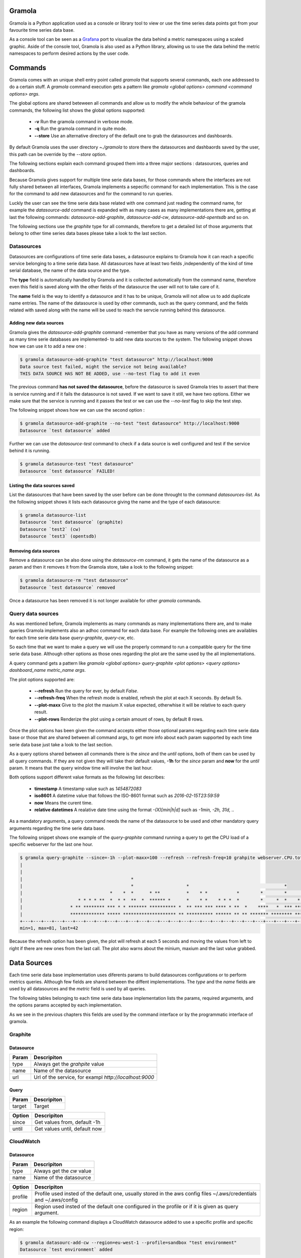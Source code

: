 Gramola
========

Gramola is a Python application used as a console or library tool to view or use the time series 
data points got from your favourite time series data base.

As a console tool can be seen as a Grafana_ port to visualize the data behind a metric namespaces 
using a scaled graphic. Aside of the console tool, Gramola is also used as a Python library, 
allowing us to use the data behind the metric namespaces to perform desired actions by the user code.

Commands
============

Gramola comes with an unique shell entry point called *gramola* that supports several commands,
each one addressed to do a certain stuff. A *gramola* command execution gets a pattern like
*gramola <global options> command <command options> args*.

The global options are shared beteween all commands and allow us to modify the whole behaviour
of the gramola commands, the following list shows the global options supported:

  * **-v** Run the gramola command in verbose mode.
  * **-q** Run the gramola command in quite mode.
  * **--store** Use an alternative directory of the default one to grab the datasources and dashboards.

By default Gramola uses the user directory *~./gramola* to store there the datasources
and dashbaords saved by the user, this path can be override by the *--store* option.

The following sections explain each command grouped them into a three major sections : datasources,
queries and dashboards.

Because Gramola gives support for multiple time serie data bases, for those commands where
the interfaces are not fully shared between all interfaces, Gramola implements a sepecific
command for each implementation. This is the case for the command to add new datasources and for
the command to run queries.

Luckly the user can see the time serie data base related with one command just reading the command
name, for example the *datasource-add* command is expanded with as many cases as many implementations
there are, getting at last the following commands: *datasource-add-graphite*,
*datasource-add-cw*, *datasource-add-opentsdb* and so on.

The following sections use the *graphite* type for all commands, therefore to get a detailed list of those
arguments that belong to other time series data bases please take a look to the last section.

Datasources
-----------

Datasources are configurations of time serie data bases, a datasource explains to Gramola how it can
reach a specific service belonging to a time serie data base. All datasources have at least two fields
,independently of the kind of time serial database, the name of the data source and the type.

The **type** field is automatically handled by Gramola and it is collected automatically from the 
command name, therefore even this field is saved along with the other fields of the datasource the user
will not to take care of it.

The **name** field is the way to identify a datasource and it has to be unique, Gramola will not allow us 
to add duplicate name entries. The name of the datasource is used by other commands, such as the query command,
and the fields related with saved along with the name will be used to reach the servcie running behind this datasource.

Adding new data sources
~~~~~~~~~~~~~~~~~~~~~~~

Gramola gives the *datasource-add-graphite* command -remember that you have as many versions of the add 
command as many time serie databases are implemented- to add new data sources to the system. The following
snippet shows how we can use it to add a new one :

.. code-block:: bash

    $ gramola datasource-add-graphite "test datasource" http://localhost:9000
    Data source test failed, might the service not being available?
    THIS DATA SOURCE HAS NOT BE ADDED, use --no-test flag to add it even

The previous command **has not saved the datasource**, before the datasource is saved Gramola tries to
assert that there is service running and if it fails the datasource is not saved. If we want to save it
still, we have two options. Either we make sure that the service is running and it passes
the test or we can use the *--no-test* flag to skip the test step.

The following snippet shows how we can use the second option :

.. code-block:: bash

    $ gramola datasource-add-graphite --no-test "test datasource" http://localhost:9000
    Datasource `test datasource` added

Further we can use the *datasource-test* command to check if a data source is well configured and
test if the service behind it is running.

.. code-block:: bash

    $ gramola datasource-test "test datasource"
    Datasource `test datasource` FAILED!


Listing the data sources saved
~~~~~~~~~~~~~~~~~~~~~~~~~~~~~~

List the datasources that have been saved by the user before can be done throught to the
command *datasources-list*. As the following snippet shows it lists each datasource giving the
name and the type of each datasource:

.. code-block:: bash

    $ gramola datasource-list
    Datasource `test datasource` (graphite)
    Datasource `test2` (cw)
    Datasource `test3` (opentsdb)

Removing data sources
~~~~~~~~~~~~~~~~~~~~~

Remove a datasource can be also done using the *datasource-rm* command, it gets the name of the datasource
as a param and then it removes it from the Gramola store, take a look to the following snippet:

.. code-block:: bash

    $ gramola datasource-rm "test datasource"
    Datasource `test datasource` removed

Once a datasource has been removed it is not longer available for other `gramola` commands.

Query data sources
------------------

As was mentioned before, Gramola implements as many commands as many implementations there are, and to make
queries Gramola implements also an adhoc command for each data base. For example the following ones
are availables for each time serie data base  *query-graphite*, *query-cw*, etc.

So each time that we want to make a query we will use the properly command to run a compatible query for
the time serie data base. Although other options as those ones regarding the plot are the same used
by the all implementations.

A query command gets a pattern like *gramola <global options> query-graphite <plot options>
<query options> dashboard_name metric_name args*.

The plot options supported are:

  * **--refresh** Run the query for ever, by default *False*.
  * **--refresh-freq** When the refresh mode is enabled, refresh the plot at each X seconds. By default 5s.
  * **--plot-maxx** Give to the plot the maxium X value expected, otherwhise it will be relative to each query result.
  * **--plot-rows** Renderize the plot using a certain amount of rows, by default 8 rows.

Once the plot options has been given the command accepts either those optional params regarding each time serie
data base or those that are shared between all command args, to get more info about each param supported by
each time serie data base just take a look to the last section.

As a query options shared between all commands there is the *since* and the *until* options, both of them can be
used by all query commands. If they are not given they will take their default values, **-1h** for the *since*
param and **now** for the *until* param. It means that the query window time will involve the last hour.

Both options support different value formats as the following list describes:

    * **timestamp** A timestamp value such as *1454872083*
    * **iso8601** A datetime value that follows the ISO-8601 format such as *2016-02-15T23:59:59*
    * **now** Means the curent time.
    * **relative datetimes** A realative date time using the format *-(X)[min|h|d]* such as *-1min, -2h, 31d, ..*

As a mandatory arguments, a query command needs the name of the datasource to be used and other mandatory query
arguments regarding the time serie data base.

The following snippet shows one example of the *query-graphite* command running a query to get the CPU load of a
specific webserver for the last one hour.

.. code-block:: bash

    $ gramola query-graphite --since=-1h --plot-maxx=100 --refresh --refresh-freq=10 grahpite webserver.CPU.total
    |                                                                                                            
    |                                                                                                            
    |                                         *                                                                  
    |                                         *                    *                                    *        
    |                                 *    *  *      * **          *    * *           *        *        *       *
    |                     * * * * **  *  * *  **  *  ****** *      *    * *    * * *  *        *     *  *    *  *
    |                  * ** ******** *** * * ******* ********** *  ** *** *** **** * **  *    ****   *  *** *** *
    |                  ************* ***** ******************** ** ********** ****** ** ** ******* ******** *****
    +---+---+---+---+---+---+---+---+---+---+---+---+---+---+---+---+---+---+---+---+---+---+---+---+---+---+---+
    min=1, max=81, last=42

Because the refresh option has been given, the plot will refresh at each 5 seconds and moving the values from left
to right if there are new ones from the last call. The plot also warns about the minium, maxium and the
last value grabbed.

.. _data-sources:

Data Sources
===============

Each time serie data base implementation uses diferents params to build datasources
configurations or to perform metrics queries. Although few fields are shared between
the diffent implementations. The `type` and the `name` fields are used by all 
datasources and the `metric` field is used by all queries.

The following tables belonging to each time serie data base implementation lists the
params, required arguments, and the options params accepted by each implementation.

As we see in the previous chapters this fields are used by the command interface or
by the programmatic interface of gramola. 

Graphite
--------

Datasource
~~~~~~~~~~

+-----------------------------------+-----------------------------------------+
| Param                             | Descripiton                             |
+===================================+=========================================+
| type                              | Always get the `grahpite` value         |
+-----------------------------------+-----------------------------------------+
| name                              | Name of the datasource                  |
+-----------------------------------+-----------------------------------------+
| url                               | Url of the service, for exampl          |
|                                   | `http://localhost:9000`                 |
+-----------------------------------+-----------------------------------------+

Query
~~~~~

+-----------------------------------+-----------------------------------------+
| Param                             | Descripiton                             |
+===================================+=========================================+
| target                            | Target                                  |
+-----------------------------------+-----------------------------------------+

+-----------------------------------+-----------------------------------------+
| Option                            | Descripiton                             |
+===================================+=========================================+
| since                             | Get values from, default -1h            |
+-----------------------------------+-----------------------------------------+
| until                             | Get values until, default now           |
+-----------------------------------+-----------------------------------------+


CloudWatch
-----------

Datasource
~~~~~~~~~~

+-----------------------------------+-----------------------------------------+
| Param                             | Descripiton                             |
+===================================+=========================================+
| type                              | Always get the `cw` value               |
+-----------------------------------+-----------------------------------------+
| name                              | Name of the datasource                  |
+-----------------------------------+-----------------------------------------+

+-----------------------------------+-----------------------------------------+
| Option                            | Descripiton                             |
+===================================+=========================================+
| profile                           | Profile used insted of the default one, |
|                                   | usually stored in the aws config files  |
|                                   | ~/.aws/credentials and ~/.aws/config    |
+-----------------------------------+-----------------------------------------+
| region                            | Region used insted of the default one   |
|                                   | configured in the profile or if it is   |
|                                   | given as query argument.                |
+-----------------------------------+-----------------------------------------+

As an example the following command displays a CloudWatch datasource added to use
a specific profile and specific region:

.. code-block:: bash

    $ gramola datasourc-add-cw --region=eu-west-1 --profile=sandbox "test environment"
    Datasource `test environment` added
 
Query
~~~~~

+-----------------------------------+-----------------------------------------+
| Param                             | Descripiton                             |
+===================================+=========================================+
| metricspace                       | The metricspace name, ex: AWS/EC2       |
+-----------------------------------+-----------------------------------------+
| metricname                        | The metrics name, ex: CPUUtilization    |
+-----------------------------------+-----------------------------------------+
| dimensionname                     | Filter by this dimension name           |
+-----------------------------------+-----------------------------------------+
| dimensionvalue                    | Filter by this dimension value          |
+-----------------------------------+-----------------------------------------+

+-----------------------------------+-----------------------------------------+
| Option                            | Descripiton                             |
+===================================+=========================================+
| since                             | Get values from, default -1h            |
+-----------------------------------+-----------------------------------------+
| until                             | Get values until, default now           |
+-----------------------------------+-----------------------------------------+
| region                            | Use another region instead of the       |
|                                   | default one.                            |
+-----------------------------------+-----------------------------------------+
| statistics                        | Use another Statistic instead of the    |
|                                   | default one, values allowed : Average,  |
|                                   | Sum, Maximum, Minimum, SampleCount      |
+-----------------------------------+-----------------------------------------+

As an example the following command displays a query using a CloudWatch datasource where it get the CPU 
utilitzation of a specific EC2 instance:

.. code-block:: bash

    $ gramola query-cw --plot-maxx=20 --since=-3h --until=-2h cw AWS/EC2 CPUUtilization InstanceId i-61cefbec 
    |
    |
    |
    |
    |
    |
    |                                              **    *       *            **    *                      *
    |                                             ************************************************************
    +---+---+---+---+----+---+---+---+---+---+---+---+---+---+---+---+---+---+---+---+---+---+---+---+---+---+
    min=0, max=6, last=5


.. _Grafana: http://grafana.org/
